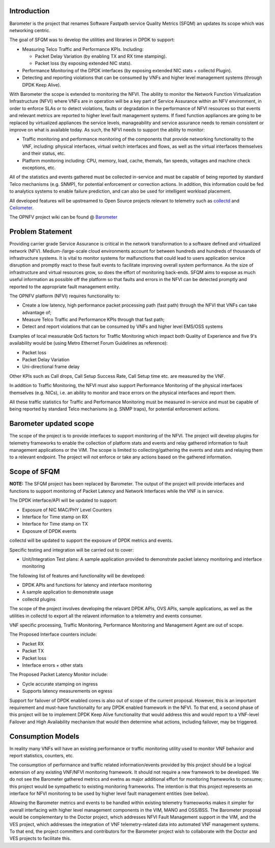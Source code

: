 .. This work is licensed under a Creative Commons Attribution 4.0 International License.
.. http://creativecommons.org/licenses/by/4.0
.. (c) OPNFV, Intel Corporation and others.

Introduction
============
Barometer is the project that renames Software Fastpath service Quality Metrics
(SFQM) an updates its scope which was networking centric.

The goal of SFQM was to develop the utilities and libraries in DPDK to
support:

* Measuring Telco Traffic and Performance KPIs. Including:

  * Packet Delay Variation (by enabling TX and RX time stamping).
  * Packet loss (by exposing extended NIC stats).

* Performance Monitoring of the DPDK interfaces (by exposing
  extended NIC stats + collectd Plugin).
* Detecting and reporting violations that can be consumed by VNFs
  and higher level management systems (through DPDK Keep Alive).

With Barometer the scope is extended to monitoring the NFVI. The ability to
monitor the Network Function Virtualization Infrastructure (NFVI) where VNFs
are in operation will be a key part of Service Assurance within an NFV
environment, in order to enforce SLAs or to detect violations, faults or
degradation in the performance of NFVI resources so that events and relevant
metrics are reported to higher level fault management systems.
If fixed function appliances are going to be replaced by virtualized appliances
the service levels, manageability and service assurance needs to remain
consistent or improve on what is available today. As such, the NFVI needs to
support the ability to monitor:

* Traffic monitoring and performance monitoring of the components that provide
  networking functionality to the VNF, including: physical interfaces, virtual
  switch interfaces and flows, as well as the virtual interfaces themselves and
  their status, etc.
* Platform monitoring including: CPU, memory, load, cache, themals, fan speeds,
  voltages and machine check exceptions, etc.

All of the statistics and events gathered must be collected in-service and must
be capable of being reported by standard Telco mechanisms (e.g. SNMP), for
potential enforcement or correction actions. In addition, this information
could be fed to analytics systems to enable failure prediction, and can also be
used for intelligent workload placement.


All developed features will be upstreamed to Open Source projects relevant to
telemetry such as `collectd`_ and `Ceilometer`_.

The OPNFV project wiki can be found @ `Barometer`_

Problem Statement
==================
Providing carrier grade Service Assurance is critical in the network
transformation to a software defined and virtualized network (NFV).
Medium-/large-scale cloud environments account for between hundreds and
hundreds of thousands of infrastructure systems.  It is vital to monitor
systems for malfunctions that could lead to users application service
disruption and promptly react to these fault events to facilitate improving
overall system performance. As the size of infrastructure and virtual resources
grow, so does the effort of monitoring back-ends. SFQM aims to expose as much
useful information as possible off the platform so that faults and errors in
the NFVI can be detected promptly and reported to the appropriate fault
management entity.

The OPNFV platform (NFVI) requires functionality to:

* Create a low latency, high performance packet processing path (fast path)
  through the NFVI that VNFs can take advantage of;
* Measure Telco Traffic and Performance KPIs through that fast path;
* Detect and report violations that can be consumed by VNFs and higher level
  EMS/OSS systems

Examples of local measurable QoS factors for Traffic Monitoring which impact
both Quality of Experience and five 9's availability would be (using Metro Ethernet
Forum Guidelines as reference):

* Packet loss
* Packet Delay Variation
* Uni-directional frame delay

Other KPIs such as Call drops, Call Setup Success Rate, Call Setup time etc. are
measured by the VNF.

In addition to Traffic Monitoring, the NFVI must also support Performance
Monitoring of the physical interfaces themselves (e.g. NICs), i.e. an ability to
monitor and trace errors on the physical interfaces and report them.

All these traffic statistics for Traffic and Performance Monitoring must be
measured in-service and must be capable of being reported by standard Telco
mechanisms (e.g. SNMP traps), for potential enforcement actions.

Barometer updated scope
=======================
The scope of the project is to provide interfaces to support monitoring of the
NFVI. The project will develop plugins for telemetry frameworks to enable the
collection of platform stats and events and relay gathered information to fault
management applications or the VIM. The scope is limited to
collecting/gathering the events and stats and relaying them to a relevant
endpoint. The project will not enforce or take any actions based on the
gathered information.

.. image: barometer_scope.png

Scope of SFQM
=============
**NOTE:** The SFQM project has been replaced by Barometer.
The output of the project will provide interfaces and functions to support
monitoring of Packet Latency and Network Interfaces while the VNF is in service.

The DPDK interface/API will be updated to support:

* Exposure of NIC MAC/PHY Level Counters
* Interface for Time stamp on RX
* Interface for Time stamp on TX
* Exposure of DPDK events

collectd will be updated to support the exposure of DPDK metrics and events.

Specific testing and integration will be carried out to cover:

* Unit/Integration Test plans: A sample application provided to demonstrate packet
  latency monitoring and interface monitoring

The following list of features and functionality will be developed:

* DPDK APIs and functions for latency and interface monitoring
* A sample application to demonstrate usage
* collectd plugins

The scope of the project involves developing the relavant DPDK APIs, OVS APIs,
sample applications, as well as the utilities in collectd to export all the
relavent information to a telemetry and events consumer.

VNF specific processing, Traffic Monitoring, Performance Monitoring and
Management Agent are out of scope.

The Proposed Interface counters include:

* Packet RX
* Packet TX
* Packet loss
* Interface errors + other stats

The Proposed Packet Latency Monitor include:

* Cycle accurate stamping on ingress
* Supports latency measurements on egress

Support for failover of DPDK enabled cores is also out of scope of the current
proposal. However, this is an important requirement and must-have functionality
for any DPDK enabled framework in the NFVI. To that end, a second phase of this
project will be to implement DPDK Keep Alive functionality that would address
this and would report to a VNF-level Failover and High Availability mechanism
that would then determine what actions, including failover, may be triggered.

Consumption Models
===================
In reality many VNFs will have an existing performance or traffic monitoring
utility used to monitor VNF behavior and report statistics, counters, etc.

The consumption of performance and traffic related information/events provided
by this project should be a logical extension of any existing VNF/NFVI monitoring
framework. It should not require a new framework to be developed. We do not see
the Barometer gathered metrics and evetns as major additional effort for
monitoring frameworks to consume; this project would be sympathetic to existing
monitoring frameworks. The intention is that this project represents an
interface for NFVI monitoring to be used by higher level fault management
entities (see below).

Allowing the Barometer metrics and events to be handled within existing
telemetry frameoworks makes it simpler for overall interfacing with higher
level management components in the VIM, MANO and OSS/BSS. The Barometer
proposal would be complementary to the Doctor project, which addresses NFVI Fault
Management support in the VIM, and the VES project, which addresses the
integration of VNF telemetry-related data into automated VNF management
systems. To that end, the project committers and contributors for the Barometer
project wish to collaborate with the Doctor and VES projects to facilitate this.

.. _Barometer: https://wiki.opnfv.org/display/fastpath
.. _collectd: http://collectd.org/
.. _Ceilometer: https://wiki.openstack.org/wiki/Telemetry
